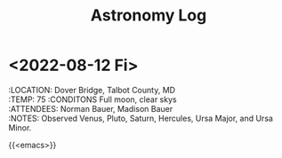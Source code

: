 #+TITLE: Astronomy Log
#+DESCRIPTION: My observations.
#+SLUG: astro
#+OPTIONS: \n:t

* <2022-08-12 Fi>
 :LOCATION: Dover Bridge, Talbot County, MD \\
 :TEMP: 75  :CONDITONS Full moon, clear skys \\
 :ATTENDEES: Norman Bauer, Madison Bauer \\
 :NOTES: Observed Venus, Pluto, Saturn, Hercules, Ursa Major, and Ursa Minor.

{{<emacs>}}